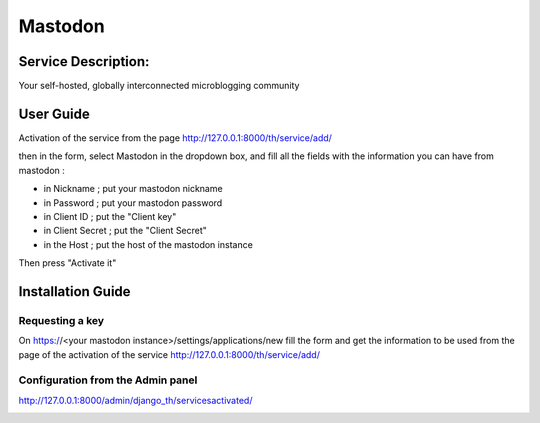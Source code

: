 Mastodon
========

Service Description:
--------------------

Your self-hosted, globally interconnected microblogging community

User Guide
----------

Activation of the service from the page http://127.0.0.1:8000/th/service/add/

.. image:: https://github.com/foxmask/django-th/blob/master/docs/public_service_wallabag_add.png
   :alt: My Activated Services

then in the form, select Mastodon in the dropdown box, and fill all the fields with the information you can have from mastodon :

* in Nickname ; put your mastodon nickname
* in Password ; put your mastodon password
* in Client ID ; put the "Client key"
* in Client Secret ; put the "Client Secret"
* in the Host ; put the host of the mastodon instance

Then press "Activate it"


Installation Guide
------------------

Requesting a key
~~~~~~~~~~~~~~~~

On https://<your mastodon instance>/settings/applications/new fill the form and get the information to be used from the page of the activation of the service http://127.0.0.1:8000/th/service/add/


Configuration from the Admin panel
~~~~~~~~~~~~~~~~~~~~~~~~~~~~~~~~~~

http://127.0.0.1:8000/admin/django_th/servicesactivated/

.. image:: https://raw.githubusercontent.com/foxmask/django-th/master/docs/service_mastodon.png
    :target: https://joinmastodon.org/
    :alt: Mastdoon
